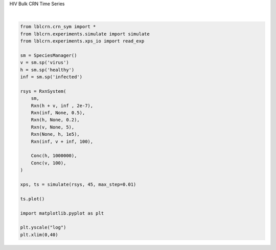
.. DO NOT EDIT.
.. THIS FILE WAS AUTOMATICALLY GENERATED BY SPHINX-GALLERY.
.. TO MAKE CHANGES, EDIT THE SOURCE PYTHON FILE:
.. "auto_examples/plot_hiv.py"
.. LINE NUMBERS ARE GIVEN BELOW.

.. only:: html

    .. note::
        :class: sphx-glr-download-link-note

        Click :ref:`here <sphx_glr_download_auto_examples_plot_hiv.py>`
        to download the full example code

.. rst-class:: sphx-glr-example-title

.. _sphx_glr_auto_examples_plot_hiv.py:


HIV Bulk CRN Time Series

.. GENERATED FROM PYTHON SOURCE LINES 4-34



.. image:: /auto_examples/images/sphx_glr_plot_hiv_001.png
    :alt: plot hiv
    :class: sphx-glr-single-img


.. rst-class:: sphx-glr-script-out

 Out:

 .. code-block:: none


    (0.0, 40.0)





|

.. code-block:: default

    from lblcrn.crn_sym import *
    from lblcrn.experiments.simulate import simulate
    from lblcrn.experiments.xps_io import read_exp

    sm = SpeciesManager()
    v = sm.sp('virus')
    h = sm.sp('healthy')
    inf = sm.sp('infected')

    rsys = RxnSystem(
        sm,
        Rxn(h + v, inf , 2e-7), 
        Rxn(inf, None, 0.5),
        Rxn(h, None, 0.2),
        Rxn(v, None, 5),
        Rxn(None, h, 1e5),
        Rxn(inf, v + inf, 100),
    
        Conc(h, 1000000),
        Conc(v, 100),
    )

    xps, ts = simulate(rsys, 45, max_step=0.01)

    ts.plot()

    import matplotlib.pyplot as plt

    plt.yscale("log")
    plt.xlim(0,40)


.. rst-class:: sphx-glr-timing

   **Total running time of the script:** ( 0 minutes  0.437 seconds)


.. _sphx_glr_download_auto_examples_plot_hiv.py:


.. only :: html

 .. container:: sphx-glr-footer
    :class: sphx-glr-footer-example



  .. container:: sphx-glr-download sphx-glr-download-python

     :download:`Download Python source code: plot_hiv.py <plot_hiv.py>`



  .. container:: sphx-glr-download sphx-glr-download-jupyter

     :download:`Download Jupyter notebook: plot_hiv.ipynb <plot_hiv.ipynb>`


.. only:: html

 .. rst-class:: sphx-glr-signature

    `Gallery generated by Sphinx-Gallery <https://sphinx-gallery.github.io>`_

